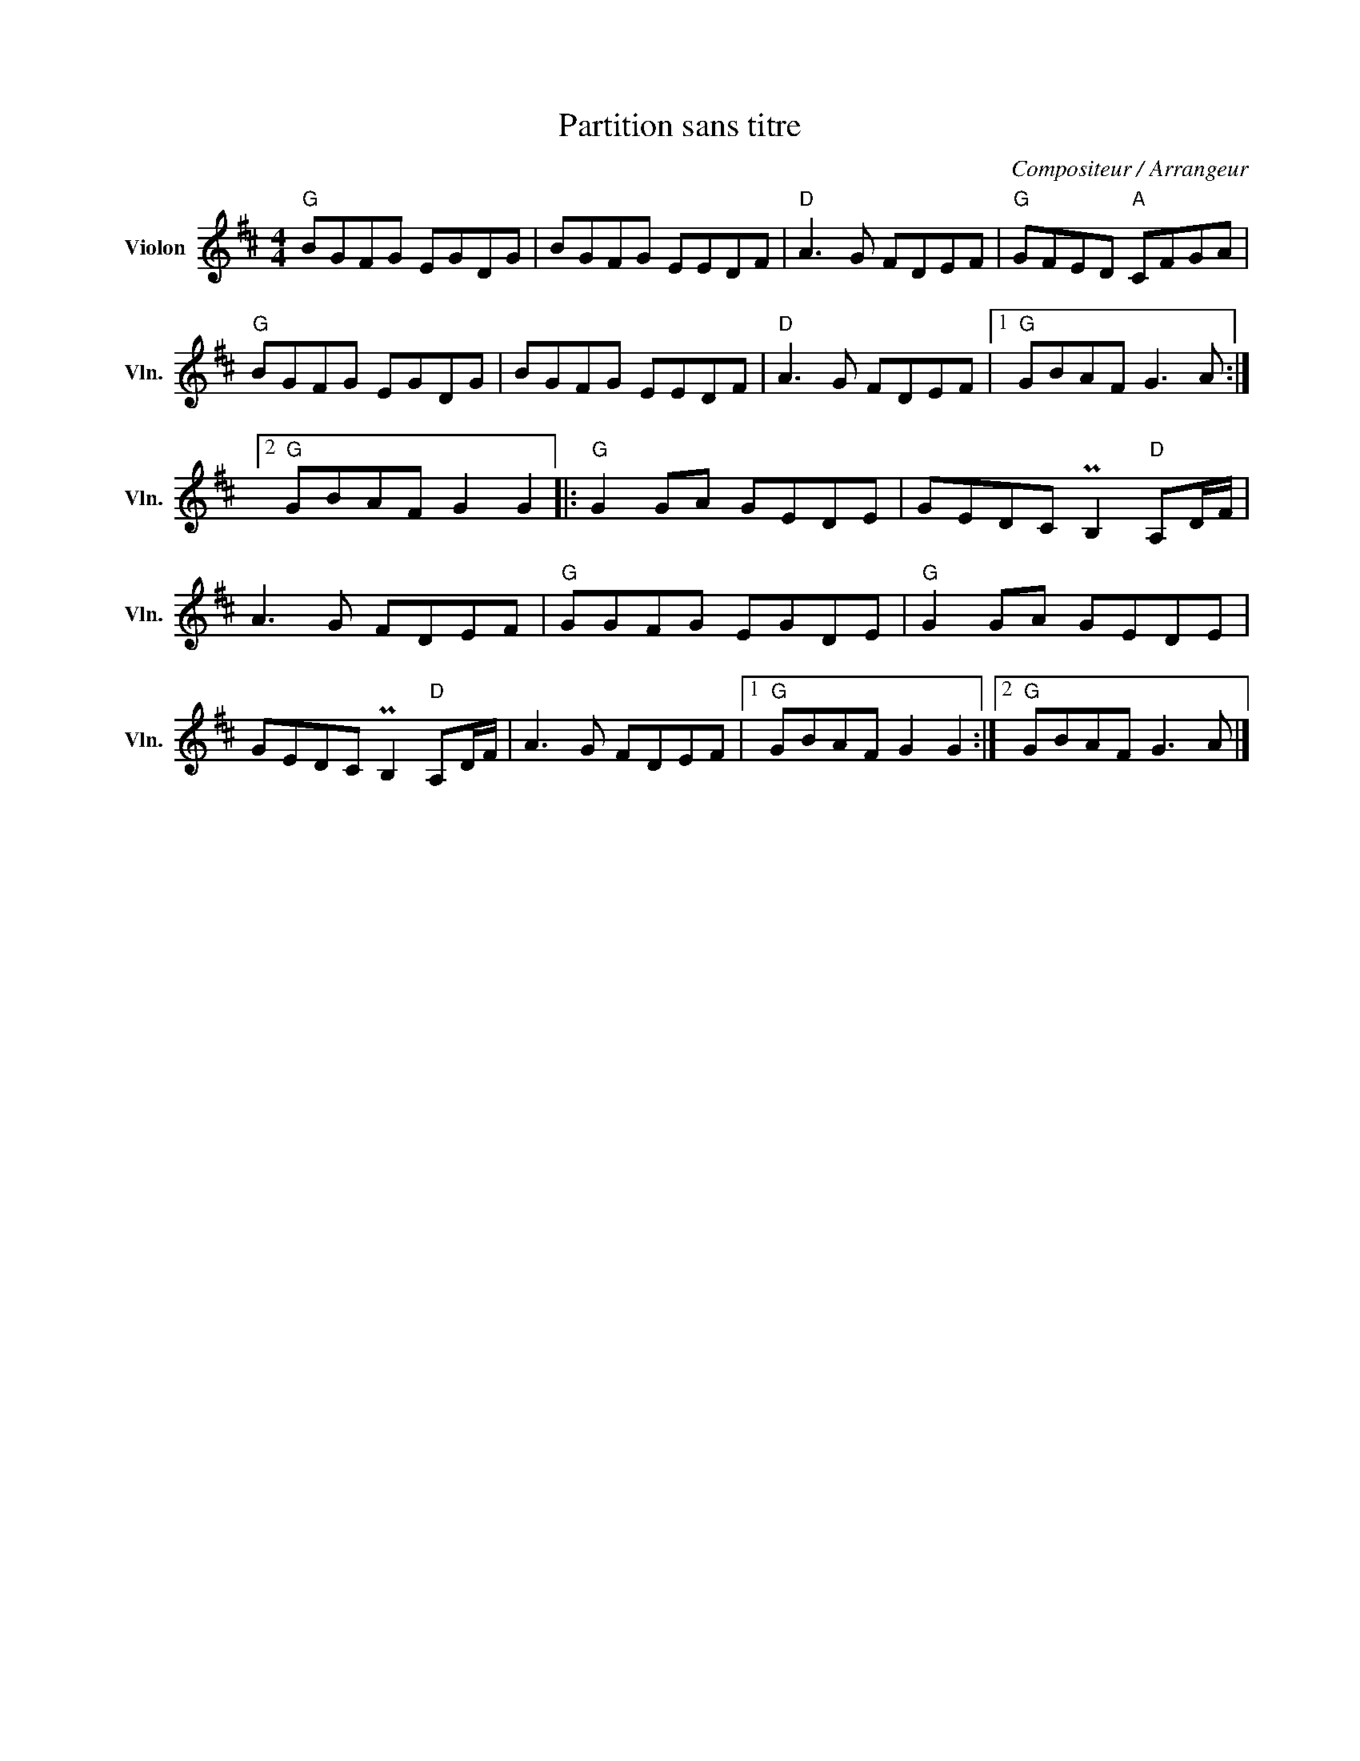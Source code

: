 X:1
T:Partition sans titre
C:Compositeur / Arrangeur
L:1/8
M:4/4
I:linebreak $
K:D
V:1 treble nm="Violon" snm="Vln."
V:1
"G" BGFG EGDG | BGFG EEDF |"D" A3 G FDEF |"G" GFED"A" CFGA |"G" BGFG EGDG | BGFG EEDF | %6
"D" A3 G FDEF |1"G" GBAF G3 A :|2"G" GBAF G2 G2 |:"G" G2 GA GEDE | GEDC PB,2"D" A,D/F/ | %11
 A3 G FDEF |"G" GGFG EGDE |"G" G2 GA GEDE | GEDC PB,2"D" A,D/F/ | A3 G FDEF |1"G" GBAF G2 G2 :|2 %17
"G" GBAF G3 A |] %18

